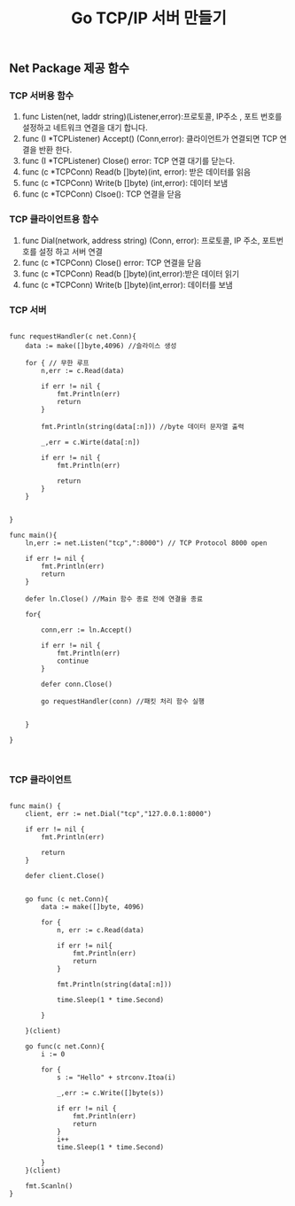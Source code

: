 #+TITLE:Go TCP/IP 서버 만들기
#+STARTUP:showall

** Net Package 제공 함수
*** TCP 서버용 함수
   1. func Listen(net, laddr string)(Listener,error):프로토콜, IP주소 , 포트 번호를 설정하고 네트워크 연결을 대기 합니다.
   2. func (I *TCPListener) Accept() (Conn,error): 클라이언트가 연결되면 TCP 연결을 반환 한다.
   3. func (I *TCPListener) Close() error: TCP 연결 대기를 닫는다.
   4. func (c *TCPConn) Read(b []byte)(int, error): 받은 데이터를 읽음
   5. func (c *TCPConn) Write(b []byte) (int,error): 데이터 보냄
   6. func (c *TCPConn) Clsoe(): TCP 연결을 닫음

*** TCP 클라이언트용 함수
   1. func Dial(network, address string) (Conn, error): 프로토콜, IP 주소, 포트번호를 설정 하고 서버 연결
   2. func (c *TCPConn) Close() error: TCP 연결을 닫음
   3. func (c *TCPConn) Read(b []byte)(int,error):받은 데이터 읽기
   4. func (c *TCPConn) Write(b []byte)(int,error): 데이터를 보냄



*** TCP 서버
#+BEGIN_SRC

func requestHandler(c net.Conn){
	data := make([]byte,4096) //슬라이스 생성

	for { // 무한 루프
		n,err := c.Read(data)

		if err != nil {
			fmt.Println(err)
			return
		}

		fmt.Println(string(data[:n])) //byte 데이터 문자열 출력

		_,err = c.Wirte(data[:n])

		if err != nil {
			fmt.Println(err)

			return
		}
	}

	
}

func main(){
	ln,err := net.Listen("tcp",":8000") // TCP Protocol 8000 open

	if err != nil {
		fmt.Println(err)
		return 
	}

	defer ln.Close() //Main 함수 종료 전에 연결을 종료 

	for{

		conn,err := ln.Accept()

		if err != nil {
			fmt.Println(err)
			continue
		}

		defer conn.Close()

		go requestHandler(conn) //패킷 처리 함수 실행 

		
	}
	
}


#+END_SRC



*** TCP 클라이언트 
#+BEGIN_SRC

func main() {
	client, err := net.Dial("tcp","127.0.0.1:8000")

	if err != nil {
		fmt.Println(err)

		return
	}

	defer client.Close()


	go func (c net.Conn){
		data := make([]byte, 4096)

		for {
			n, err := c.Read(data)

			if err != nil{
				fmt.Println(err)
				return
			}

			fmt.Println(string(data[:n]))

			time.Sleep(1 * time.Second)

		}
		
	}(client)

	go func(c net.Conn){
		i := 0

		for {
			s := "Hello" + strconv.Itoa(i)

			_,err := c.Write([]byte(s))

			if err != nil {
				fmt.Println(err)
				return 
			}
			i++
			time.Sleep(1 * time.Second)
			
		}
	}(client)

	fmt.Scanln()
}


#+END_SRC
